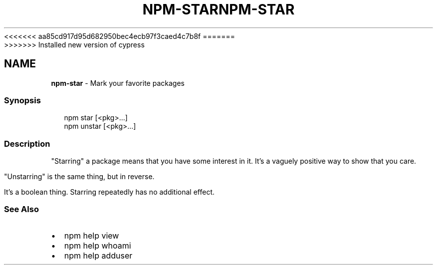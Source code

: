 <<<<<<< aa85cd917d95d682950bec4ecb97f3caed4c7b8f
.TH "NPM\-STAR" "1" "August 2019" "" ""
=======
.TH "NPM\-STAR" "1" "May 2020" "" ""
>>>>>>> Installed new version of cypress
.SH "NAME"
\fBnpm-star\fR \- Mark your favorite packages
.SS Synopsis
.P
.RS 2
.nf
npm star [<pkg>\.\.\.]
npm unstar [<pkg>\.\.\.]
.fi
.RE
.SS Description
.P
"Starring" a package means that you have some interest in it\.  It's
a vaguely positive way to show that you care\.
.P
"Unstarring" is the same thing, but in reverse\.
.P
It's a boolean thing\.  Starring repeatedly has no additional effect\.
.SS See Also
.RS 0
.IP \(bu 2
npm help view
.IP \(bu 2
npm help whoami
.IP \(bu 2
npm help adduser

.RE
